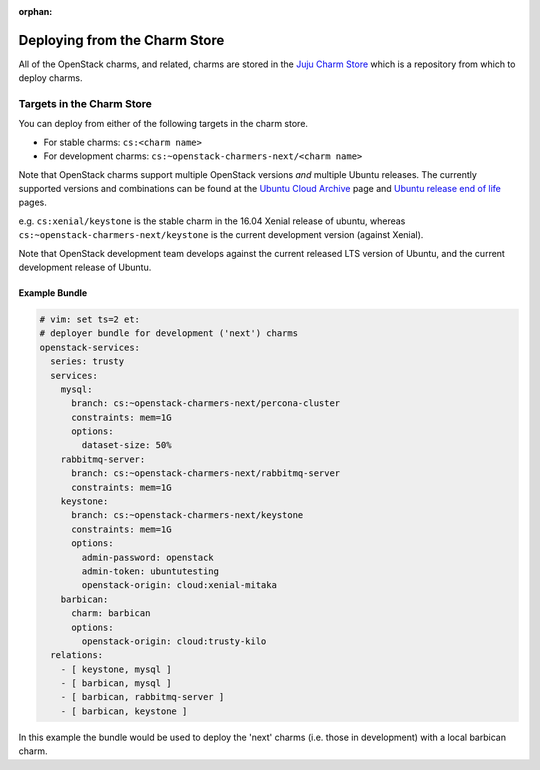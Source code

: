 :orphan:

.. _charm_store:

==============================
Deploying from the Charm Store
==============================

All of the OpenStack charms, and related, charms are stored in the `Juju Charm
Store`_ which is a repository from which to deploy charms.

.. _Juju Charm Store: https://jujucharms.com/q/?text=openstack

Targets in the Charm Store
==========================

You can deploy from either of the following targets in the charm store.

* For stable charms: ``cs:<charm name>``
* For development charms: ``cs:~openstack-charmers-next/<charm name>``

Note that OpenStack charms support multiple OpenStack versions *and* multiple
Ubuntu releases.  The currently supported versions and combinations can be
found at the `Ubuntu Cloud Archive`_ page and `Ubuntu release end of life`_
pages.

.. _Ubuntu Cloud Archive: https://wiki.ubuntu.com/OpenStack/CloudArchive
.. _Ubuntu release end of life: https://www.ubuntu.com/info/release-end-of-life

e.g. ``cs:xenial/keystone`` is the stable charm in the 16.04 Xenial release of
ubuntu, whereas ``cs:~openstack-charmers-next/keystone`` is the current
development version (against Xenial).

Note that OpenStack development team develops against the current released LTS
version of Ubuntu, and the current development release of Ubuntu.

Example Bundle
~~~~~~~~~~~~~~

.. code-block:: yaml

    # vim: set ts=2 et:
    # deployer bundle for development ('next') charms
    openstack-services:
      series: trusty
      services:
        mysql:
          branch: cs:~openstack-charmers-next/percona-cluster
          constraints: mem=1G
          options:
            dataset-size: 50%
        rabbitmq-server:
          branch: cs:~openstack-charmers-next/rabbitmq-server
          constraints: mem=1G
        keystone:
          branch: cs:~openstack-charmers-next/keystone
          constraints: mem=1G
          options:
            admin-password: openstack
            admin-token: ubuntutesting
            openstack-origin: cloud:xenial-mitaka
        barbican:
          charm: barbican
          options:
            openstack-origin: cloud:trusty-kilo
      relations:
        - [ keystone, mysql ]
        - [ barbican, mysql ]
        - [ barbican, rabbitmq-server ]
        - [ barbican, keystone ]

In this example the bundle would be used to deploy the 'next' charms (i.e.
those in development) with a local barbican charm.
